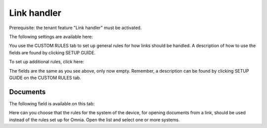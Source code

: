 Link handler
===============================

Prerequisite: the tenant feature "Link handler" must be activated.

The following settings are available here:

.. image:: link-handler-tenant-77.png

You use the CUSTOM RULES tab to set up general rules for how links should be handled. A description of how to use the fields are found by clicking SETUP GUIDE.

To set up additional rules, click here:

.. image:: link-handler-tenant-new-rule-77.png

The fields are the same as you see above, only now empty. Remember, a description can be found by clicking SETUP GUIDE on the CUSTOM RULES tab.

Documents
************
The following field is available on this tab:

.. image:: link-handler-tenant-documents-77.png

Here can you choose that the rules for the system of the device, for opening documents from a link, should be used instead of the rules set up for Omnia. Open the list and select one or more systems.

